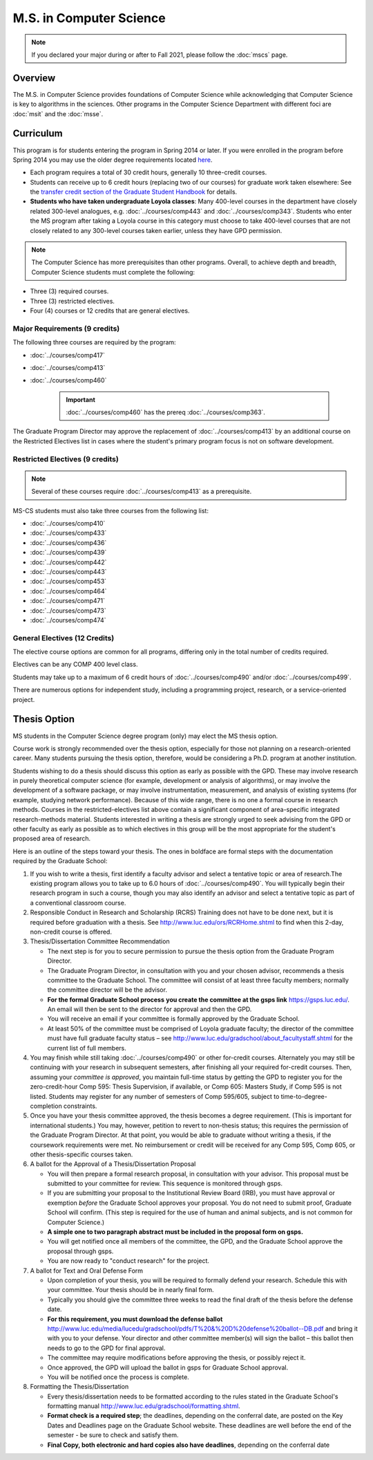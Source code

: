 .. index::
    Graduate Track
    M.S. in Computer Science

########################
M.S. in Computer Science
########################

.. note::

  If you declared your major during or after to Fall 2021, please follow the :doc:`mscs` page.

********
Overview
********

The M.S. in Computer Science provides foundations of Computer Science while acknowledging that Computer Science is key to algorithms in the sciences. Other programs in the Computer Science Department with different foci are :doc:`msit` and the :doc:`msse`.

**********
Curriculum
**********

This program is for students entering the program in Spring 2014 or later. If you were enrolled in the program before Spring 2014 you may use the older degree requirements located `here <http://luc.edu/cs/academics/graduateprograms/mscs/oldcurriculum/>`_.

.. * See the :doc:`masters_prereqs`.

* Each program requires a total of 30 credit hours, generally 10 three-credit courses.
* Students can receive up to 6 credit hours (replacing two of our courses) for graduate work taken elsewhere: See the `transfer credit section of the Graduate Student Handbook <https://graduatehandbook.cs.luc.edu/regulations.html#transfer-credit>`_ for details.
* **Students who have taken undergraduate Loyola classes**: Many 400-level courses in the department have closely related 300-level analogues, e.g. :doc:`../courses/comp443` and :doc:`../courses/comp343`. Students who enter the MS program after taking a Loyola course in this category must choose to take 400-level courses that are not closely related to any 300-level courses taken earlier, unless they have GPD permission.

.. note::
    The Computer Science has more prerequisites than other programs. Overall, to achieve depth and breadth, Computer Science students must complete the following:

*   Three (3) required courses.
*   Three (3) restricted electives.
*   Four (4) courses or 12 credits that are general electives.

Major Requirements (9 credits)
==============================

The following three courses are required by the program:

* :doc:`../courses/comp417`
* :doc:`../courses/comp413`
* :doc:`../courses/comp460`

    .. important::
        :doc:`../courses/comp460` has the prereq :doc:`../courses/comp363`.

The Graduate Program Director may approve the replacement of :doc:`../courses/comp413` by an additional course on the Restricted Electives list in cases where the student's primary program focus is not on software development.

Restricted Electives (9 credits)
================================

.. note::
    Several of these courses require :doc:`../courses/comp413` as a prerequisite.

MS-CS students must also take three courses from the following list:

* :doc:`../courses/comp410`
* :doc:`../courses/comp433`
* :doc:`../courses/comp436`
* :doc:`../courses/comp439`
* :doc:`../courses/comp442`
* :doc:`../courses/comp443`
* :doc:`../courses/comp453`
* :doc:`../courses/comp464`
* :doc:`../courses/comp471`
* :doc:`../courses/comp473`
* :doc:`../courses/comp474`

General Electives (12 Credits)
==============================

The elective course options are common for all programs,
differing only in the total number of credits required.

Electives can be any COMP 400 level class.

Students may take up to a maximum of 6 credit hours of
:doc:`../courses/comp490` and/or :doc:`../courses/comp499`.

There are numerous options for independent study,
including a programming project, research, or a service-oriented project.

.. index:: thesis option

.. _thesis_option:

*************
Thesis Option
*************

MS students in the Computer Science degree program (only) may elect the MS thesis option.

Course work is strongly recommended over the thesis option, especially for those not planning on a research-oriented career. Many students pursuing the thesis option, therefore, would be considering a Ph.D. program at another institution.

Students wishing to do a thesis should discuss this option as early as possible with the GPD. These may involve research in purely theoretical computer science (for example, development or analysis of algorithms), or may involve the development of a software package, or may involve instrumentation, measurement, and analysis of existing systems (for example, studying network performance). Because of this wide range, there is no one a formal course in research methods. Courses in the restricted-electives list above contain a significant component of area-specific integrated research-methods material. Students interested in writing a thesis are strongly urged to seek advising from the GPD or other faculty as early as possible as to which electives in this group will be the most appropriate for the student's proposed area of research.

Here is an outline of the steps toward your thesis.  The ones in boldface are formal steps with the documentation required by the Graduate School:

#.  If you wish to write a thesis, first identify a faculty advisor and select a tentative topic or area of research.The existing program allows you to take up to 6.0 hours of :doc:`../courses/comp490`. You will typically begin their research program in such a course, though you may also identify an advisor and select a tentative topic as part of a conventional classroom course.

#.  Responsible Conduct in Research and Scholarship (RCRS) Training does not have to be done next, but it is required before graduation with a thesis.  See http://www.luc.edu/ors/RCRHome.shtml to find when this 2-day, non-credit course is offered.

#.  Thesis/Dissertation Committee Recommendation

    -  The next step is for you to secure permission to pursue the thesis option from the Graduate Program Director.
    -  The Graduate Program Director, in consultation with you and your chosen advisor, recommends a thesis committee to the Graduate School. The committee will consist of at least three faculty members; normally the committee director will be the advisor.
    -  **For the formal Graduate School process** **you create the committee at the gsps link** https://gsps.luc.edu/. An email will then be sent to the director for approval and then the GPD.
    -  You will receive an email if your committee is formally approved by the Graduate School.
    -  At least 50% of the committee must be comprised of Loyola graduate faculty; the director of the committee must have full graduate faculty status – see http://www.luc.edu/gradschool/about\_facultystaff.shtml for the current list of full members.

#.  You may finish while still taking :doc:`../courses/comp490` or other for-credit courses.  Alternately you may still be continuing with your research in subsequent semesters, after finishing all your required for-credit courses.  Then, assuming your *committee is approved*, you maintain full-time status by getting the GPD to register you for the zero-credit-hour Comp 595: Thesis Supervision, if available, or Comp 605: Masters Study, if Comp 595 is not listed. Students may register for any number of semesters of Comp 595/605, subject to time-to-degree-completion constraints.

#.  Once you have your thesis committee approved, the thesis becomes a degree requirement. (This is important for international students.) You may, however, petition to revert to non-thesis status; this requires the permission of the Graduate Program Director. At that point, you would be able to graduate without writing a thesis, if the coursework requirements were met. No reimbursement or credit will be received for any Comp 595, Comp 605, or other thesis-specific courses taken.

#.  A ballot for the Approval of a Thesis/Dissertation Proposal

    -  You will then prepare a formal research proposal, in consultation with your advisor. This proposal must be submitted to your committee for review. This sequence is monitored through gsps.
    -  If you are submitting your proposal to the Institutional Review Board (IRB), you must have approval or exemption *before* the Graduate School approves your proposal. You do not need to submit proof, Graduate School will confirm. (This step is required for the use of human and animal subjects, and is not common for Computer Science.)
    -  **A simple one to two paragraph abstract must be included** **in the proposal form on gsps.**
    -  You will get notified once all members of the committee, the GPD, and the Graduate School approve the proposal through gsps.
    -  You are now ready to "conduct research" for the project.

#.  A ballot for Text and Oral Defense Form

    -  Upon completion of your thesis, you will be required to formally defend your research. Schedule this with your committee. Your thesis should be in nearly final form.
    -  Typically you should give the committee three weeks to read the final draft of the thesis before the defense date.
    -  **For this requirement, you must download the defense ballot** http://www.luc.edu/media/lucedu/gradschool/pdfs/T%20&%20D%20defense%20ballot--DB.pdf and bring it with you to your defense. Your director and other committee member(s) will sign the ballot – this ballot then needs to go to the GPD for final approval.
    -  The committee may require modifications before approving the thesis, or possibly reject it.
    -  Once approved, the GPD will upload the ballot in gsps for Graduate School approval.
    -  You will be notified once the process is complete.

#.  Formatting the Thesis/Dissertation

    -   Every thesis/dissertation needs to be formatted according to the rules stated in the Graduate School's formatting manual http://www.luc.edu/gradschool/formatting.shtml.
    -   **Format check is a required step**; the deadlines, depending on the conferral date, are posted on the Key Dates and Deadlines page on the Graduate School website.  These deadlines are well before the end of the semester - be sure to check and satisfy them.
    -   **Final Copy, both electronic and hard copies also have deadlines**, depending on the conferral date
